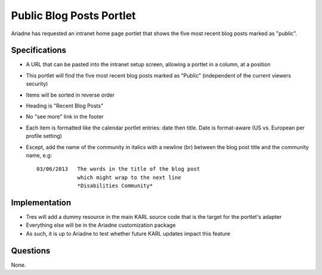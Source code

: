 =========================
Public Blog Posts Portlet
=========================

Ariadne has requested an intranet home page portlet that shows the five
most recent blog posts marked as "public".

Specifications
==============

- A URL that can be pasted into the intranet setup screen,
  allowing a portlet in a column, at a position

- This portlet will find the five most recent blog posts marked as
  "Public" (independent of the current viewers security)

- Items will be sorted in reverse order

- Heading is "Recent Blog Posts"

- No "see more" link in the footer

- Each item is formatted like the calendar portlet entries: date then
  title. Date is format-aware (US vs. European per profile setting)

- Except, add the name of the community in italics with a newline (br)
  between the blog post title and the community name, e.g::

    03/06/2013   The words in the title of the blog post
                 which might wrap to the next line
                 *Disabilities Community*

Implementation
==============

- Tres will add a dummy resource in the main KARL source code that is
  the target for the portlet's adapter

- Everything else will be in the Ariadne customization package

- As such, it is up to Ariadne to test whether future KARL updates
  impact this feature

Questions
=========

None.